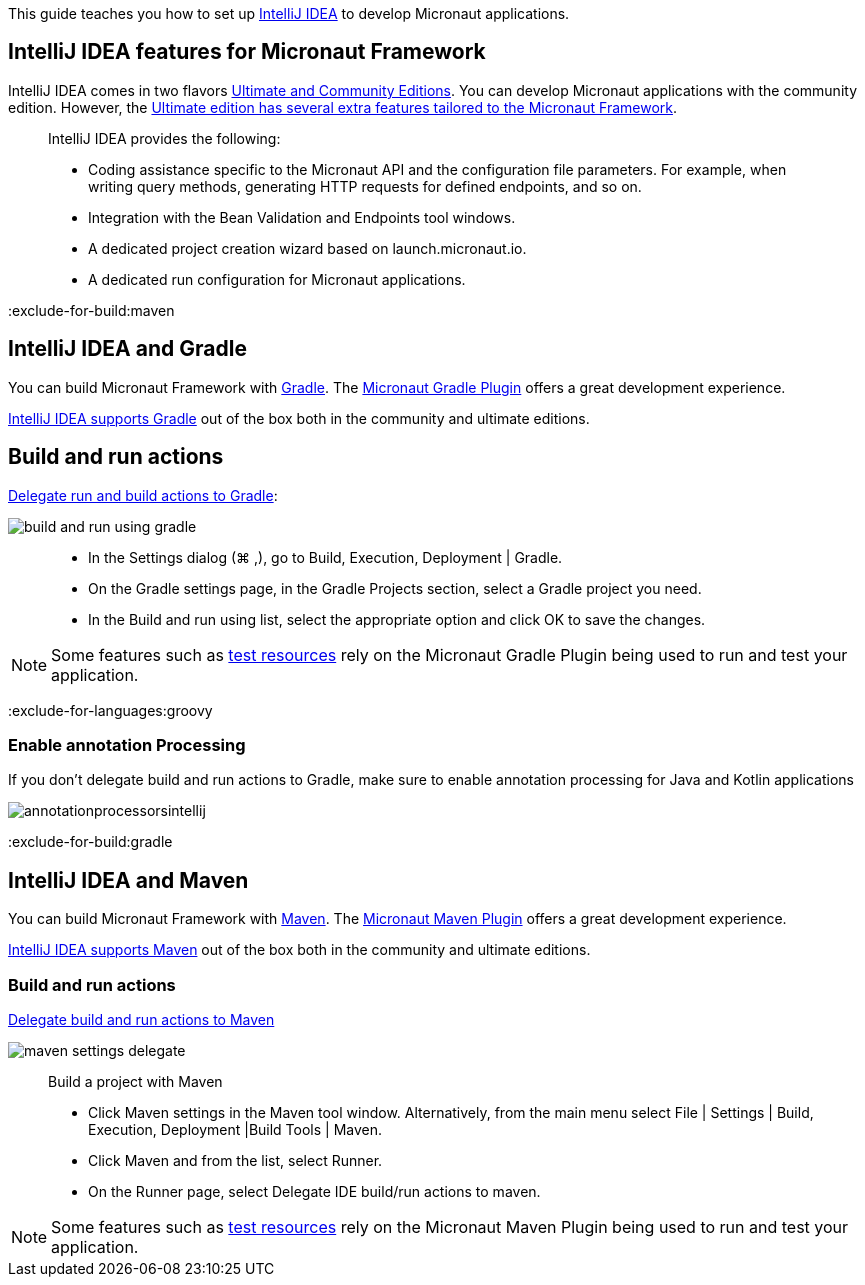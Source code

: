 This guide teaches you how to set up https://www.jetbrains.com/idea/[IntelliJ IDEA] to develop Micronaut applications.

== IntelliJ IDEA features for Micronaut Framework

IntelliJ IDEA comes in two flavors https://www.jetbrains.com/idea/download[Ultimate and Community Editions]. You can develop Micronaut applications with the community edition. However, the https://www.jetbrains.com/help/idea/micronaut.html[Ultimate edition has several extra features tailored to the Micronaut Framework].

____
IntelliJ IDEA provides the following:

* Coding assistance specific to the Micronaut API and the configuration file parameters. For example, when writing query methods, generating HTTP requests for defined endpoints, and so on.
* Integration with the Bean Validation and Endpoints tool windows.
* A dedicated project creation wizard based on launch.micronaut.io.
* A dedicated run configuration for Micronaut applications.
____

:exclude-for-build:maven

== IntelliJ IDEA and Gradle

You can build Micronaut Framework with https://gradle.org/[Gradle]. The https://micronaut-projects.github.io/micronaut-gradle-plugin/latest/[Micronaut Gradle Plugin] offers a great development experience.

https://www.jetbrains.com/help/idea/gradle.html[IntelliJ IDEA supports Gradle] out of the box both in the community and ultimate editions.

== Build and run actions

https://www.jetbrains.com/help/idea/work-with-gradle-projects.html#delegate_build_gradle[Delegate run and build actions to Gradle]:

image::build-and-run-using-gradle.png[]

____
* In the Settings dialog (⌘ ,), go to Build, Execution, Deployment | Gradle.
* On the Gradle settings page, in the Gradle Projects section, select a Gradle project you need.
* In the Build and run using list, select the appropriate option and click OK to save the changes.
____

NOTE: Some features such as https://micronaut-projects.github.io/micronaut-test-resources/latest/guide/[test resources] rely on the Micronaut Gradle Plugin being used to run and test your application.

:exclude-for-languages:groovy

=== Enable annotation Processing

If you don't delegate build and run actions to Gradle, make sure to enable annotation processing for Java and Kotlin applications

image::annotationprocessorsintellij.png[]

:exclude-for-languages:

:exclude-for-build:

:exclude-for-build:gradle

== IntelliJ IDEA and Maven

You can build Micronaut Framework with https://maven.apache.org/[Maven]. The https://micronaut-projects.github.io/micronaut-maven-plugin/latest/[Micronaut Maven Plugin] offers a great development experience.

https://www.jetbrains.com/help/idea/maven-support.html[IntelliJ IDEA supports Maven] out of the box both in the community and ultimate editions.

===  Build and run actions

https://www.jetbrains.com/help/idea/delegate-build-and-run-actions-to-maven.html#delegate_to_maven[Delegate build and run actions to Maven]

image::maven_settings_delegate.png[]
____
Build a project with Maven

* Click Maven settings in the Maven tool window. Alternatively, from the main menu select File | Settings | Build, Execution, Deployment |Build Tools | Maven.

* Click Maven and from the list, select Runner.

* On the Runner page, select Delegate IDE build/run actions to maven.
____

NOTE: Some features such as https://micronaut-projects.github.io/micronaut-test-resources/latest/guide/[test resources] rely on the Micronaut Maven Plugin being used to run and test your application.

:exclude-for-build:

